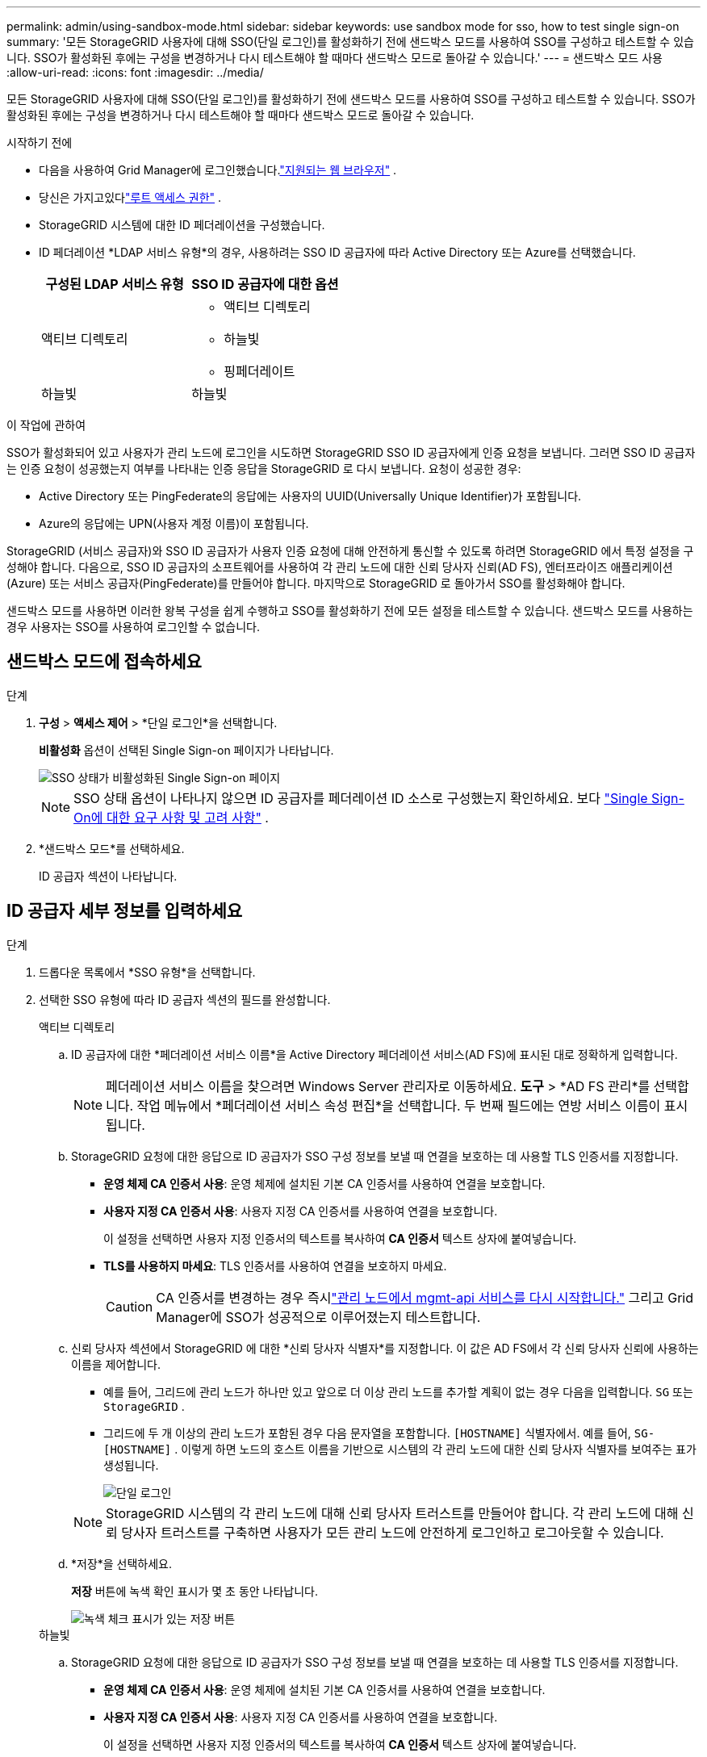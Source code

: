 ---
permalink: admin/using-sandbox-mode.html 
sidebar: sidebar 
keywords: use sandbox mode for sso, how to test single sign-on 
summary: '모든 StorageGRID 사용자에 대해 SSO(단일 로그인)를 활성화하기 전에 샌드박스 모드를 사용하여 SSO를 구성하고 테스트할 수 있습니다.  SSO가 활성화된 후에는 구성을 변경하거나 다시 테스트해야 할 때마다 샌드박스 모드로 돌아갈 수 있습니다.' 
---
= 샌드박스 모드 사용
:allow-uri-read: 
:icons: font
:imagesdir: ../media/


[role="lead"]
모든 StorageGRID 사용자에 대해 SSO(단일 로그인)를 활성화하기 전에 샌드박스 모드를 사용하여 SSO를 구성하고 테스트할 수 있습니다.  SSO가 활성화된 후에는 구성을 변경하거나 다시 테스트해야 할 때마다 샌드박스 모드로 돌아갈 수 있습니다.

.시작하기 전에
* 다음을 사용하여 Grid Manager에 로그인했습니다.link:../admin/web-browser-requirements.html["지원되는 웹 브라우저"] .
* 당신은 가지고있다link:admin-group-permissions.html["루트 액세스 권한"] .
* StorageGRID 시스템에 대한 ID 페더레이션을 구성했습니다.
* ID 페더레이션 *LDAP 서비스 유형*의 경우, 사용하려는 SSO ID 공급자에 따라 Active Directory 또는 Azure를 선택했습니다.
+
[cols="1a,1a"]
|===
| 구성된 LDAP 서비스 유형 | SSO ID 공급자에 대한 옵션 


 a| 
액티브 디렉토리
 a| 
** 액티브 디렉토리
** 하늘빛
** 핑페더레이트




 a| 
하늘빛
 a| 
하늘빛

|===


.이 작업에 관하여
SSO가 활성화되어 있고 사용자가 관리 노드에 로그인을 시도하면 StorageGRID SSO ID 공급자에게 인증 요청을 보냅니다.  그러면 SSO ID 공급자는 인증 요청이 성공했는지 여부를 나타내는 인증 응답을 StorageGRID 로 다시 보냅니다.  요청이 성공한 경우:

* Active Directory 또는 PingFederate의 응답에는 사용자의 UUID(Universally Unique Identifier)가 포함됩니다.
* Azure의 응답에는 UPN(사용자 계정 이름)이 포함됩니다.


StorageGRID (서비스 공급자)와 SSO ID 공급자가 사용자 인증 요청에 대해 안전하게 통신할 수 있도록 하려면 StorageGRID 에서 특정 설정을 구성해야 합니다.  다음으로, SSO ID 공급자의 소프트웨어를 사용하여 각 관리 노드에 대한 신뢰 당사자 신뢰(AD FS), 엔터프라이즈 애플리케이션(Azure) 또는 서비스 공급자(PingFederate)를 만들어야 합니다.  마지막으로 StorageGRID 로 돌아가서 SSO를 활성화해야 합니다.

샌드박스 모드를 사용하면 이러한 왕복 구성을 쉽게 수행하고 SSO를 활성화하기 전에 모든 설정을 테스트할 수 있습니다. 샌드박스 모드를 사용하는 경우 사용자는 SSO를 사용하여 로그인할 수 없습니다.



== 샌드박스 모드에 접속하세요

.단계
. *구성* > *액세스 제어* > *단일 로그인*을 선택합니다.
+
*비활성화* 옵션이 선택된 Single Sign-on 페이지가 나타납니다.

+
image::../media/sso_status_disabled.png[SSO 상태가 비활성화된 Single Sign-on 페이지]

+

NOTE: SSO 상태 옵션이 나타나지 않으면 ID 공급자를 페더레이션 ID 소스로 구성했는지 확인하세요. 보다 link:requirements-for-sso.html["Single Sign-On에 대한 요구 사항 및 고려 사항"] .

. *샌드박스 모드*를 선택하세요.
+
ID 공급자 섹션이 나타납니다.





== ID 공급자 세부 정보를 입력하세요

.단계
. 드롭다운 목록에서 *SSO 유형*을 선택합니다.
. 선택한 SSO 유형에 따라 ID 공급자 섹션의 필드를 완성합니다.
+
[role="tabbed-block"]
====
.액티브 디렉토리
--
.. ID 공급자에 대한 *페더레이션 서비스 이름*을 Active Directory 페더레이션 서비스(AD FS)에 표시된 대로 정확하게 입력합니다.
+

NOTE: 페더레이션 서비스 이름을 찾으려면 Windows Server 관리자로 이동하세요.  *도구* > *AD FS 관리*를 선택합니다.  작업 메뉴에서 *페더레이션 서비스 속성 편집*을 선택합니다.  두 번째 필드에는 연방 서비스 이름이 표시됩니다.

.. StorageGRID 요청에 대한 응답으로 ID 공급자가 SSO 구성 정보를 보낼 때 연결을 보호하는 데 사용할 TLS 인증서를 지정합니다.
+
*** *운영 체제 CA 인증서 사용*: 운영 체제에 설치된 기본 CA 인증서를 사용하여 연결을 보호합니다.
*** *사용자 지정 CA 인증서 사용*: 사용자 지정 CA 인증서를 사용하여 연결을 보호합니다.
+
이 설정을 선택하면 사용자 지정 인증서의 텍스트를 복사하여 *CA 인증서* 텍스트 상자에 붙여넣습니다.

*** *TLS를 사용하지 마세요*: TLS 인증서를 사용하여 연결을 보호하지 마세요.
+

CAUTION: CA 인증서를 변경하는 경우 즉시link:../maintain/starting-or-restarting-service.html["관리 노드에서 mgmt-api 서비스를 다시 시작합니다."] 그리고 Grid Manager에 SSO가 성공적으로 이루어졌는지 테스트합니다.



.. 신뢰 당사자 섹션에서 StorageGRID 에 대한 *신뢰 당사자 식별자*를 지정합니다. 이 값은 AD FS에서 각 신뢰 당사자 신뢰에 사용하는 이름을 제어합니다.
+
*** 예를 들어, 그리드에 관리 노드가 하나만 있고 앞으로 더 이상 관리 노드를 추가할 계획이 없는 경우 다음을 입력합니다. `SG` 또는 `StorageGRID` .
*** 그리드에 두 개 이상의 관리 노드가 포함된 경우 다음 문자열을 포함합니다. `[HOSTNAME]` 식별자에서. 예를 들어,  `SG-[HOSTNAME]` . 이렇게 하면 노드의 호스트 이름을 기반으로 시스템의 각 관리 노드에 대한 신뢰 당사자 식별자를 보여주는 표가 생성됩니다.
+
image::../media/sso_status_sandbox_mode_active_directory.png[단일 로그인,Sandbox mode enabled,Relying party identifiers shown for several Admin Nodes]

+

NOTE: StorageGRID 시스템의 각 관리 노드에 대해 신뢰 당사자 트러스트를 만들어야 합니다.  각 관리 노드에 대해 신뢰 당사자 트러스트를 구축하면 사용자가 모든 관리 노드에 안전하게 로그인하고 로그아웃할 수 있습니다.



.. *저장*을 선택하세요.
+
*저장* 버튼에 녹색 확인 표시가 몇 초 동안 나타납니다.

+
image::../media/save_button_green_checkmark.gif[녹색 체크 표시가 있는 저장 버튼]



--
.하늘빛
--
.. StorageGRID 요청에 대한 응답으로 ID 공급자가 SSO 구성 정보를 보낼 때 연결을 보호하는 데 사용할 TLS 인증서를 지정합니다.
+
*** *운영 체제 CA 인증서 사용*: 운영 체제에 설치된 기본 CA 인증서를 사용하여 연결을 보호합니다.
*** *사용자 지정 CA 인증서 사용*: 사용자 지정 CA 인증서를 사용하여 연결을 보호합니다.
+
이 설정을 선택하면 사용자 지정 인증서의 텍스트를 복사하여 *CA 인증서* 텍스트 상자에 붙여넣습니다.

*** *TLS를 사용하지 마세요*: TLS 인증서를 사용하여 연결을 보호하지 마세요.
+

CAUTION: CA 인증서를 변경하는 경우 즉시link:../maintain/starting-or-restarting-service.html["관리 노드에서 mgmt-api 서비스를 다시 시작합니다."] 그리고 Grid Manager에 SSO가 성공적으로 이루어졌는지 테스트합니다.



.. 엔터프라이즈 애플리케이션 섹션에서 StorageGRID 에 대한 *엔터프라이즈 애플리케이션 이름*을 지정합니다. 이 값은 Azure AD의 각 엔터프라이즈 애플리케이션에 사용하는 이름을 제어합니다.
+
*** 예를 들어, 그리드에 관리 노드가 하나만 있고 앞으로 더 이상 관리 노드를 추가할 계획이 없는 경우 다음을 입력합니다. `SG` 또는 `StorageGRID` .
*** 그리드에 두 개 이상의 관리 노드가 포함된 경우 다음 문자열을 포함합니다. `[HOSTNAME]` 식별자에서. 예를 들어,  `SG-[HOSTNAME]` . 이렇게 하면 노드의 호스트 이름을 기반으로 시스템의 각 관리 노드에 대한 엔터프라이즈 애플리케이션 이름을 보여주는 표가 생성됩니다.
+
image::../media/sso_status_sandbox_mode_azure.png[단일 로그인,Sandbox mode enabled,Relying party identifiers shown for several Admin Nodes]

+

NOTE: StorageGRID 시스템의 각 관리 노드에 대해 엔터프라이즈 애플리케이션을 만들어야 합니다.  각 관리 노드에 엔터프라이즈 애플리케이션을 사용하면 사용자가 모든 관리 노드에 안전하게 로그인하고 로그아웃할 수 있습니다.



.. 다음 단계를 따르세요link:../admin/creating-enterprise-application-azure.html["Azure AD에서 엔터프라이즈 애플리케이션 만들기"] 표에 나열된 각 관리 노드에 대한 엔터프라이즈 애플리케이션을 생성합니다.
.. Azure AD에서 각 엔터프라이즈 애플리케이션의 페더레이션 메타데이터 URL을 복사합니다. 그런 다음 이 URL을 StorageGRID 의 해당 *페더레이션 메타데이터 URL* 필드에 붙여넣습니다.
.. 모든 관리 노드에 대한 페더레이션 메타데이터 URL을 복사하여 붙여넣은 후 *저장*을 선택합니다.
+
*저장* 버튼에 녹색 확인 표시가 몇 초 동안 나타납니다.

+
image::../media/save_button_green_checkmark.gif[녹색 체크 표시가 있는 저장 버튼]



--
.핑페더레이트
--
.. StorageGRID 요청에 대한 응답으로 ID 공급자가 SSO 구성 정보를 보낼 때 연결을 보호하는 데 사용할 TLS 인증서를 지정합니다.
+
*** *운영 체제 CA 인증서 사용*: 운영 체제에 설치된 기본 CA 인증서를 사용하여 연결을 보호합니다.
*** *사용자 지정 CA 인증서 사용*: 사용자 지정 CA 인증서를 사용하여 연결을 보호합니다.
+
이 설정을 선택하면 사용자 지정 인증서의 텍스트를 복사하여 *CA 인증서* 텍스트 상자에 붙여넣습니다.

*** *TLS를 사용하지 마세요*: TLS 인증서를 사용하여 연결을 보호하지 마세요.
+

CAUTION: CA 인증서를 변경하는 경우 즉시link:../maintain/starting-or-restarting-service.html["관리 노드에서 mgmt-api 서비스를 다시 시작합니다."] 그리고 Grid Manager에 SSO가 성공적으로 이루어졌는지 테스트합니다.



.. 서비스 공급자(SP ) 섹션에서 StorageGRID 에 대한 * SP 연결 ID*를 지정합니다.  이 값은 PingFederate에서 각 SP 연결에 사용하는 이름을 제어합니다.
+
*** 예를 들어, 그리드에 관리 노드가 하나만 있고 앞으로 더 이상 관리 노드를 추가할 계획이 없는 경우 다음을 입력합니다. `SG` 또는 `StorageGRID` .
*** 그리드에 두 개 이상의 관리 노드가 포함된 경우 다음 문자열을 포함합니다. `[HOSTNAME]` 식별자에서. 예를 들어,  `SG-[HOSTNAME]` . 이렇게 하면 노드의 호스트 이름을 기반으로 시스템의 각 관리 노드에 대한 SP 연결 ID를 보여주는 표가 생성됩니다.
+
image::../media/sso_status_sandbox_mode_ping_federated.png[단일 로그인,Sandbox mode enabled,Relying party identifiers shown for several Admin Nodes]

+

NOTE: StorageGRID 시스템의 각 관리 노드에 대해 SP 연결을 만들어야 합니다.  각 관리 노드에 SP 연결이 있으면 사용자가 모든 관리 노드에 안전하게 로그인하고 로그아웃할 수 있습니다.



.. *페더레이션 메타데이터 URL* 필드에 각 관리 노드의 페더레이션 메타데이터 URL을 지정합니다.
+
다음 형식을 사용하세요.

+
[listing]
----
https://<Federation Service Name>:<port>/pf/federation_metadata.ping?PartnerSpId=<SP Connection ID>
----
.. *저장*을 선택하세요.
+
*저장* 버튼에 녹색 확인 표시가 몇 초 동안 나타납니다.

+
image::../media/save_button_green_checkmark.gif[녹색 체크 표시가 있는 저장 버튼]



--
====




== 신뢰 당사자 트러스트, 엔터프라이즈 애플리케이션 또는 SP 연결 구성

구성이 저장되면 샌드박스 모드 확인 알림이 나타납니다.  이 알림에서는 샌드박스 모드가 활성화되었음을 확인하고 개요 지침을 제공합니다.

StorageGRID 필요한 만큼 샌드박스 모드를 유지할 수 있습니다. 하지만 Single Sign-on 페이지에서 *샌드박스 모드*를 선택하면 모든 StorageGRID 사용자에 대해 SSO가 비활성화됩니다.  로컬 사용자만 로그인할 수 있습니다.

다음 단계에 따라 신뢰 당사자 트러스트(Active Directory)를 구성하고, 엔터프라이즈 애플리케이션(Azure)을 완료하거나 SP 연결(PingFederate)을 구성하세요.

[role="tabbed-block"]
====
.액티브 디렉토리
--
.단계
. Active Directory Federation Services(AD FS)로 이동합니다.
. StorageGRID Single Sign-on 페이지의 표에 표시된 각 신뢰 당사자 식별자를 사용하여 StorageGRID 에 대한 하나 이상의 신뢰 당사자 트러스트를 만듭니다.
+
표에 표시된 각 관리 노드에 대해 하나의 트러스트를 만들어야 합니다.

+
지침은 여기를 참조하세요.link:../admin/creating-relying-party-trusts-in-ad-fs.html["AD FS에서 신뢰 당사자 트러스트 만들기"] .



--
.하늘빛
--
.단계
. 현재 로그인한 관리 노드의 Single Sign-On 페이지에서 SAML 메타데이터를 다운로드하고 저장하는 버튼을 선택합니다.
. 그런 다음 그리드의 다른 관리 노드에 대해 다음 단계를 반복합니다.
+
.. 노드에 Sign in .
.. *구성* > *액세스 제어* > *단일 로그인*을 선택합니다.
.. 해당 노드의 SAML 메타데이터를 다운로드하여 저장합니다.


. Azure Portal로 이동합니다.
. 다음 단계를 따르세요link:../admin/creating-enterprise-application-azure.html["Azure AD에서 엔터프라이즈 애플리케이션 만들기"] 각 관리 노드의 SAML 메타데이터 파일을 해당 Azure 엔터프라이즈 애플리케이션에 업로드합니다.


--
.핑페더레이트
--
.단계
. 현재 로그인한 관리 노드의 Single Sign-On 페이지에서 SAML 메타데이터를 다운로드하고 저장하는 버튼을 선택합니다.
. 그런 다음 그리드의 다른 관리 노드에 대해 다음 단계를 반복합니다.
+
.. 노드에 Sign in .
.. *구성* > *액세스 제어* > *단일 로그인*을 선택합니다.
.. 해당 노드의 SAML 메타데이터를 다운로드하여 저장합니다.


. PingFederate로 이동하세요.
. link:../admin/creating-sp-connection-ping.html["StorageGRID 에 대한 하나 이상의 서비스 공급자( SP ) 연결을 만듭니다."] . 각 관리 노드의 SP 연결 ID( StorageGRID Single Sign-on 페이지의 표에 표시됨)와 해당 관리 노드에 대해 다운로드한 SAML 메타데이터를 사용합니다.
+
표에 표시된 각 관리 노드에 대해 하나의 SP 연결을 만들어야 합니다.



--
====


== SSO 연결 테스트

StorageGRID 시스템 전체에 대해 단일 로그인 사용을 강제로 적용하기 전에 각 관리 노드에 대해 단일 로그인 및 단일 로그아웃이 올바르게 구성되었는지 확인해야 합니다.

[role="tabbed-block"]
====
.액티브 디렉토리
--
.단계
. StorageGRID Single Sign-on 페이지에서 샌드박스 모드 메시지의 링크를 찾으세요.
+
URL은 *페더레이션 서비스 이름* 필드에 입력한 값에서 파생됩니다.

+
image::../media/sso_sandbox_mode_url.gif[ID 공급자 로그인 페이지의 URL]

. 링크를 선택하거나 URL을 복사하여 브라우저에 붙여넣어 ID 공급자의 로그인 페이지에 액세스하세요.
. StorageGRID 에 SSO를 사용하여 로그인할 수 있는지 확인하려면 * 다음 사이트 중 하나에 Sign in *을 선택하고, 기본 관리 노드에 대한 신뢰 당사자 식별자를 선택한 다음 * Sign in*을 선택합니다.
+
image::../media/sso_sandbox_mode_testing.gif[SSO 샌드박스 모드에서 신뢰 당사자 신뢰 테스트]

. 연합 사용자 이름과 비밀번호를 입력하세요.
+
** SSO 로그인 및 로그아웃 작업이 성공하면 성공 메시지가 나타납니다.
+
image::../media/sso_sandbox_mode_sign_in_success.gif[SSO 인증 및 로그아웃 테스트 성공 메시지]

** SSO 작업이 실패하면 오류 메시지가 나타납니다.  문제를 해결하고 브라우저 쿠키를 지운 후 다시 시도하세요.


. 그리드의 각 관리 노드에 대한 SSO 연결을 확인하려면 이 단계를 반복합니다.


--
.하늘빛
--
.단계
. Azure Portal에서 Single Sign-On 페이지로 이동합니다.
. *이 애플리케이션 테스트*를 선택하세요.
. 페더레이션 사용자의 자격 증명을 입력하세요.
+
** SSO 로그인 및 로그아웃 작업이 성공하면 성공 메시지가 나타납니다.
+
image::../media/sso_sandbox_mode_sign_in_success.gif[SSO 인증 및 로그아웃 테스트 성공 메시지]

** SSO 작업이 실패하면 오류 메시지가 나타납니다.  문제를 해결하고 브라우저 쿠키를 지운 후 다시 시도하세요.


. 그리드의 각 관리 노드에 대한 SSO 연결을 확인하려면 이 단계를 반복합니다.


--
.핑페더레이트
--
.단계
. StorageGRID Single Sign-on 페이지에서 Sandbox 모드 메시지의 첫 번째 링크를 선택합니다.
+
한 번에 하나의 링크를 선택하여 테스트하세요.

+
image::../media/sso_sandbox_mode_enabled_ping.png[단일 로그인]

. 페더레이션 사용자의 자격 증명을 입력하세요.
+
** SSO 로그인 및 로그아웃 작업이 성공하면 성공 메시지가 나타납니다.
+
image::../media/sso_sandbox_mode_sign_in_success.gif[SSO 인증 및 로그아웃 테스트 성공 메시지]

** SSO 작업이 실패하면 오류 메시지가 나타납니다.  문제를 해결하고 브라우저 쿠키를 지운 후 다시 시도하세요.


. 그리드의 각 관리 노드에 대한 SSO 연결을 확인하려면 다음 링크를 선택하세요.
+
페이지 만료 메시지가 표시되면 브라우저에서 *뒤로* 버튼을 선택하고 자격 증명을 다시 제출하세요.



--
====


== 단일 로그인 활성화

각 관리 노드에 SSO를 사용하여 로그인할 수 있음을 확인한 후 전체 StorageGRID 시스템에 대해 SSO를 활성화할 수 있습니다.


TIP: SSO가 활성화된 경우 모든 사용자는 SSO를 사용하여 Grid Manager, Tenant Manager, Grid Management API 및 Tenant Management API에 액세스해야 합니다.  로컬 사용자는 더 이상 StorageGRID 에 액세스할 수 없습니다.

.단계
. *구성* > *액세스 제어* > *단일 로그인*을 선택합니다.
. SSO 상태를 *활성화*로 변경합니다.
. *저장*을 선택하세요.
. 경고 메시지를 검토하고 *확인*을 선택하세요.
+
이제 Single Sign-On이 활성화되었습니다.




TIP: Azure Portal을 사용하고 Azure에 액세스하는 데 사용하는 것과 동일한 컴퓨터에서 StorageGRID 에 액세스하는 경우 Azure Portal 사용자가 권한이 있는 StorageGRID 사용자( StorageGRID 로 가져온 페더레이션 그룹의 사용자)인지 확인하거나 StorageGRID 에 로그인을 시도하기 전에 Azure Portal에서 로그아웃하세요.
